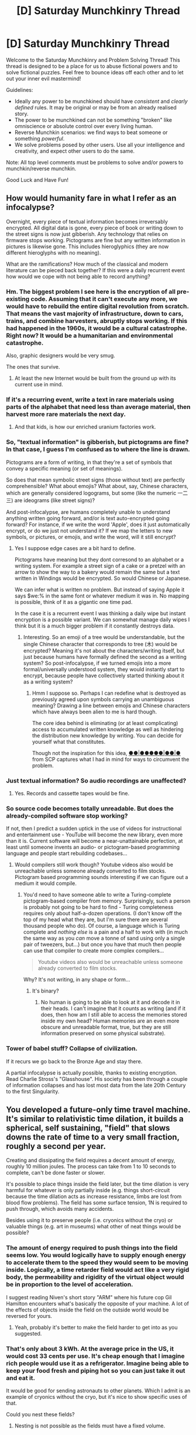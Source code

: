 #+TITLE: [D] Saturday Munchkinry Thread

* [D] Saturday Munchkinry Thread
:PROPERTIES:
:Author: AutoModerator
:Score: 15
:DateUnix: 1514041606.0
:DateShort: 2017-Dec-23
:END:
Welcome to the Saturday Munchkinry and Problem Solving Thread! This thread is designed to be a place for us to abuse fictional powers and to solve fictional puzzles. Feel free to bounce ideas off each other and to let out your inner evil mastermind!

Guidelines:

- Ideally any power to be munchkined should have /consistent/ and /clearly defined/ rules. It may be original or may be from an already realised story.
- The power to be munchkined can not be something "broken" like omniscience or absolute control over every living human.
- Reverse Munchkin scenarios: we find ways to beat someone or something /powerful/.
- We solve problems posed by other users. Use all your intelligence and creativity, and expect other users to do the same.

Note: All top level comments must be problems to solve and/or powers to munchkin/reverse munchkin.

Good Luck and Have Fun!


** How would humanity fare in what I refer as an infocalypse?

Overnight, every piece of textual information becomes irreversably encrypted. All digital data is gone, every piece of book or writing down to the street signs is now just gibberish. Any technology that relies on firmware stops working. Pictograms are fine but any written information in pictures is likewise gone. This includes hieroglyphics (they are now different hieroglyphs with no meaning).

What are the ramifications? How much of the classical and modern literature can be pieced back together? If this were a daily recurrent event how would we cope with not being able to record anything?
:PROPERTIES:
:Author: the_terran
:Score: 8
:DateUnix: 1514060756.0
:DateShort: 2017-Dec-23
:END:

*** Hm. The biggest problem I see here is the encryption of all pre-existing code. Assuming that it can't execute any more, we would have to rebuild the entire digital revolution from scratch. That means the vast majority of infrastructure, down to cars, trains, and combine harvesters, abruptly stops working. If this had happened in the 1960s, it would be a cultural catastrophe. Right now? It would be a humanitarian and environmental catastrophe.

Also, graphic designers would be very smug.

The ones that survive.
:PROPERTIES:
:Score: 9
:DateUnix: 1514071847.0
:DateShort: 2017-Dec-24
:END:

**** At least the new Internet would be built from the ground up with its current use in mind.
:PROPERTIES:
:Author: RMcD94
:Score: 1
:DateUnix: 1514392301.0
:DateShort: 2017-Dec-27
:END:


*** If it's a recurring event, write a text in rare materials using parts of the alphabet that need less than average material, then harvest more rare materials the next day.
:PROPERTIES:
:Author: Gurkenglas
:Score: 4
:DateUnix: 1514159404.0
:DateShort: 2017-Dec-25
:END:

**** And that kids, is how our enriched uranium factories work.
:PROPERTIES:
:Author: the_terran
:Score: 1
:DateUnix: 1514190591.0
:DateShort: 2017-Dec-25
:END:


*** So, "textual information" is gibberish, but pictograms are fine? In that case, I guess I'm confused as to where the line is drawn.

Pictograms are a form of writing, in that they're a set of symbols that convey a specific meaning (or set of meanings).

So does that mean symbolic street signs (those without text) are perfectly comprehensible? What about emojis? What about, say, Chinese characters, which are generally considered logograms, but some (like the numeric 一二三) are ideograms (like street signs)?

And post-infocalypse, are humans completely unable to understand anything written going forward, and/or is text auto-encrypted going forward? For instance, if we write the word 'Apple', does it just automatically encrypt, or do we just not understand it? If we map the letters to new symbols, or pictures, or emojis, and write the word, will it still encrypt?
:PROPERTIES:
:Author: tonytwostep
:Score: 3
:DateUnix: 1514115048.0
:DateShort: 2017-Dec-24
:END:

**** Yes I suppose edge cases are a bit hard to define.

Pictograms have meaning but they dont corresond to an alphabet or a writing system. For example a street sign of a cake or a pretzel with an arrow to show the way to a bakery would remain the same but a text written in Windings would be encrypted. So would Chinese or Japanese.

We can infer what is written no problem. But instead of saying Apple it says $we:% in the same font or whatever medium it was in. No mapping is possible, think of it as a gigantic one time pad.

In the case it is a recurrent event I was thinking a daily wipe but instant encryption is a possible variant. We can somewhat manage daily wipes I think but it is a much bigger problem if it constantly destroys data.
:PROPERTIES:
:Author: the_terran
:Score: 1
:DateUnix: 1514141505.0
:DateShort: 2017-Dec-24
:END:

***** Interesting. So an emoji of a tree would be understandable, but the single Chinese character that corresponds to tree (木) would be encrypted? Meaning it's not about the characters/writing itself, but just because humans have formally defined the second as a writing system? So post-infocalypse, if we turned emojis into a more formal/universally understood system, they would instantly start to encrypt, because people have collectively started thinking about it as a writing system?
:PROPERTIES:
:Author: tonytwostep
:Score: 1
:DateUnix: 1514149828.0
:DateShort: 2017-Dec-25
:END:

****** Hmm I suppose so. Perhaps I can redefine what is destroyed as previously agreed upon symbols carrying an unambiguous meaning? Drawing a line between emojis and Chinese characters which have always been alien to me is hard though.

The core idea behind is eliminating (or at least complicating) access to accumulated written knowledge as well as hindering the distribution new knowledge by writing. You can decide for yourself what that constitutes.

Though not the inspiration for this idea, [[http://www.scp-wiki.net/scp-2521][●●|●●●●●|●●|●]] from SCP captures what I had in mind for ways to circumvent the problem.
:PROPERTIES:
:Author: the_terran
:Score: 1
:DateUnix: 1514154169.0
:DateShort: 2017-Dec-25
:END:


*** Just textual information? So audio recordings are unaffected?
:PROPERTIES:
:Author: Nulono
:Score: 2
:DateUnix: 1514071981.0
:DateShort: 2017-Dec-24
:END:

**** Yes. Records and cassette tapes would be fine.
:PROPERTIES:
:Author: the_terran
:Score: 1
:DateUnix: 1514107194.0
:DateShort: 2017-Dec-24
:END:


*** So source code becomes totally unreadable. But does the already-compiled software stop working?

If not, then I predict a sudden uptick in the use of videos for instructional and entertainment use - YouTube will become the new library, even more than it is. Current software will become a near-unattainable perfection, at least until someone invents an audio- or pictogram-based programming language and people start rebuilding codebases...
:PROPERTIES:
:Author: CCC_037
:Score: 2
:DateUnix: 1514081009.0
:DateShort: 2017-Dec-24
:END:

**** Would compilers still work though? Youtube videos also would be unreachable unless someone already converted to film stocks. Pictogram based programming sounds interesting if we can figure out a medium it would compile.
:PROPERTIES:
:Author: the_terran
:Score: 2
:DateUnix: 1514108040.0
:DateShort: 2017-Dec-24
:END:

***** You'd need to have someone able to write a Turing-complete pictogram-based compiler from memory. Surprisingly, such a person is probably not going to be hard to find - Turing completeness requires only about half-a-dozen operations. (I don't know off the top of my head what they are, but I'm sure there are several thousand people who do). Of course, a language which is Turing complete and /nothing else/ is a pain and a half to work with (in much the same way as you /can/ move a tonne of sand using only a single pair of tweezers, but...) but once you have that much then people can use that compiler to create more complex compilers...

#+begin_quote
  Youtube videos also would be unreachable unless someone already converted to film stocks.
#+end_quote

Why? It's not writing, in any shape or form...
:PROPERTIES:
:Author: CCC_037
:Score: 1
:DateUnix: 1514108439.0
:DateShort: 2017-Dec-24
:END:

****** It's binary?
:PROPERTIES:
:Author: the_terran
:Score: 1
:DateUnix: 1514109171.0
:DateShort: 2017-Dec-24
:END:

******* No human is going to be able to look at it and decode it in their heads. I can't imagine that it counts as writing (and if it does, then how am I still able to access the memories stored inside my own head? Human memories are an even more obscure and unreadable format, true, but they are still information preserved on some physical substrate).
:PROPERTIES:
:Author: CCC_037
:Score: 3
:DateUnix: 1514109433.0
:DateShort: 2017-Dec-24
:END:


*** Tower of babel stuff? Collapse of civilization.

If it recurs we go back to the Bronze Age and stay there.

A partial infocalypse is actually possible, thanks to existing encryption. Read Charlie Stross's "Glasshouse". His society has been through a couple of information collapses and has lost most data from the late 20th Century to the first Singularity.
:PROPERTIES:
:Author: ArgentStonecutter
:Score: 1
:DateUnix: 1514141576.0
:DateShort: 2017-Dec-24
:END:


** You developed a future-only time travel machine. It's similar to relativistic time dilation, it builds a spherical, self sustaining, "field" that slows downs the rate of time to a very small fraction, roughly a second per year.

Creating and dissipating the field requires a decent amount of energy, roughly 10 million joules. The process can take from 1 to 10 seconds to complete, can't be done faster or slower.

It's possible to place things inside the field later, but the time dilation is very harmful for whatever is only partially inside (e.g. things short-circuit because the time dilation acts as increase resistance, limbs are lost from blood flow problems). The field has some surface tension, 1N is required to push through, which avoids many accidents.

Besides using it to preserve people (i.e. cryonics without the cryo) or valuable things (e.g. art in museums) what other of neat things would be possible?
:PROPERTIES:
:Author: Predictablicious
:Score: 4
:DateUnix: 1514044362.0
:DateShort: 2017-Dec-23
:END:

*** The amount of energy required to push things into the field seems low. You would logically have to supply enough energy to accelerate them to the speed they would seem to be moving inside. Logically, a time retarder field would act like a very rigid body, the permeability and rigidity of the virtual object would be in proportion to the level of acceleration.

I suggest reading Niven's short story "ARM" where his future cop Gil Hamilton encounters what's basically the opposite of your machine. A lot of the effects of objects inside the field on the outside world would be reversed for yours.
:PROPERTIES:
:Author: ArgentStonecutter
:Score: 3
:DateUnix: 1514056624.0
:DateShort: 2017-Dec-23
:END:

**** Yeah, probably it's better to make the field harder to get into as you suggested.
:PROPERTIES:
:Author: Predictablicious
:Score: 1
:DateUnix: 1514063481.0
:DateShort: 2017-Dec-24
:END:


*** That's only about 3 kWh. At the average price in the US, it would cost 33 cents per use. It's cheap enough that I imagine rich people would use it as a refrigerator. Imagine being able to keep your food fresh and piping hot so you can just take it out and eat it.

It would be good for sending astronauts to other planets. Which I admit is an example of cryonics without the cryo, but it's nice to show specific uses of that.

Could you nest these fields?
:PROPERTIES:
:Author: DCarrier
:Score: 3
:DateUnix: 1514072203.0
:DateShort: 2017-Dec-24
:END:

**** Nesting is not possible as the fields must have a fixed volume.

WRT price, yes it's cheap but one needs to use the energy very fast, so there's a practical limit (e.g. using it for food would be very unsafe).
:PROPERTIES:
:Author: Predictablicious
:Score: 1
:DateUnix: 1514075606.0
:DateShort: 2017-Dec-24
:END:

***** Why is it unsafe for food?
:PROPERTIES:
:Author: Nulono
:Score: 2
:DateUnix: 1514088776.0
:DateShort: 2017-Dec-24
:END:

****** The field has some sensitive timing needs, anything between one and ten seconds work (as explained in the initial comment), so you need a power source that gives you one million watts over ten seconds, ten million watts in a second, or anything between. Having those near your kitchen is not safe, if there's an accident it's going to be very fatal.
:PROPERTIES:
:Author: Predictablicious
:Score: 1
:DateUnix: 1514111467.0
:DateShort: 2017-Dec-24
:END:


*** Would light be able to penetrate this field? Light inside this field would effectively be traveling at 21.25 mph, which might be something worth investigating further.
:PROPERTIES:
:Author: Nulono
:Score: 2
:DateUnix: 1514045787.0
:DateShort: 2017-Dec-23
:END:

**** It better not, because a year of even fairly dim light delivered in a second would cook anything you put into it.
:PROPERTIES:
:Author: ArgentStonecutter
:Score: 3
:DateUnix: 1514056067.0
:DateShort: 2017-Dec-23
:END:

***** But it doesn't have mass so I guess the 1N shouldn't apply here
:PROPERTIES:
:Author: Thubanshee
:Score: 1
:DateUnix: 1514059420.0
:DateShort: 2017-Dec-23
:END:

****** Since it has an index of refraction of 31 million, it would make a pretty good mirror.

Edit: Whoops, I got Snell's Law backwards. It would be a light trap instead. It better be opaque for other reasons or else anything inside it would be cooked by a nightlight.
:PROPERTIES:
:Author: ArgentStonecutter
:Score: 2
:DateUnix: 1514069624.0
:DateShort: 2017-Dec-24
:END:


**** As much as light can travel through something near a strong gravity well.
:PROPERTIES:
:Author: Predictablicious
:Score: 1
:DateUnix: 1514063185.0
:DateShort: 2017-Dec-24
:END:


*** It would be possible to travel forward through time, which would be pretty neat in itself. The trick would be keeping this secret from all the clever people who would likely also try to /get/ to the future faster instead of actually /building/ the future
:PROPERTIES:
:Author: awesomeideas
:Score: 2
:DateUnix: 1514048700.0
:DateShort: 2017-Dec-23
:END:

**** One of the things explored in Vernor Vinge's "Bobble" stories.

One of the problems was the Singularity happening while they were locked in bobbles. Into the ruins of civilization. Apparently everyone's dead or transcended.
:PROPERTIES:
:Author: ArgentStonecutter
:Score: 2
:DateUnix: 1514056761.0
:DateShort: 2017-Dec-23
:END:


*** How large is the field? If you enfield part of a spaceship, what are the effects on mass and momentum?
:PROPERTIES:
:Author: Gurkenglas
:Score: 1
:DateUnix: 1514051167.0
:DateShort: 2017-Dec-23
:END:

**** One cubic meter, other sizes can't stabilize.

You could launch such fields to space, they would move normally to outside reference frames. Mass is preserved (other than a tiny bit that seems to be the energy used to create the field).
:PROPERTIES:
:Author: Predictablicious
:Score: 1
:DateUnix: 1514063231.0
:DateShort: 2017-Dec-24
:END:

***** Anchor it to a projectile, use it as a weapon.

Can you overlap them for higher effect?

Military-grade forcefield: A bullet going in will have its hind half, going at like 1000 ft per second, trying to push on the forward half, which goes at one foot per hour, and might splatter across the boundary?
:PROPERTIES:
:Author: Gurkenglas
:Score: 3
:DateUnix: 1514064581.0
:DateShort: 2017-Dec-24
:END:

****** It would work both as a projectile and force field, now that [[/u/ArgentStonecutter]] convinced me.
:PROPERTIES:
:Author: Predictablicious
:Score: 1
:DateUnix: 1514065980.0
:DateShort: 2017-Dec-24
:END:

******* If the force is not transmitted to the anchor, conservation of momentum is broken for easy spaceflight. Point your thruster at an internal forcefield, collect the exhaust, fire it again.
:PROPERTIES:
:Author: Gurkenglas
:Score: 1
:DateUnix: 1514066488.0
:DateShort: 2017-Dec-24
:END:


** A while ago there was a question here that involved Undertale spoilers. I didn't read it because I hadn't played it yet. Now I have, but I can't find that comment thread. Any help?
:PROPERTIES:
:Author: Mowtom_
:Score: 2
:DateUnix: 1514065173.0
:DateShort: 2017-Dec-24
:END:


** I have a gargoyle character in my urban fantasy universe. He follows orders and I want to make him into a paperclipper. (EDIT: after some thought, papperclipiper is probably the wrong word: I want him to follow orders and it to have unforseen consequences in a kind of AI safety lesson sort of way, but not for his utility function to literally be something ridiculous)

He's been around for some 50,000 years but underwent a mind-wipe about 3000 BCE as part of his story arc that will almost certainly never make it to the page. So the event I'm asking about can be set any time within the last 5,000 years.

Gargoyles are a species of willing servants: their utility function is to maximise their "master's" utility function. They can fly and transform and do some small magic spells (making things disappear into a pocket dimension). They are also fully sentient: this particular gargoyle has had several wives over the years, children, etc. But they value their master's utility above their own children's.

So, they'll follow orders for the most part: but if you order them to cut off your leg, they're not going to do that unless your leg is stuck in a bear trap and you're a vampire and the sun's about to rise.

They have experience from living in human society that e.g. humans die when they don't have access to oxygen, that people don't actually want him to press their sexual pleasure buttons 24/7 even if they ask to be happy all the time, etc. However, I imagine early on in his career he may have had to learn some of the things that are more unique to our cultures (50,000 years ago he came from something that was basically Atlantis, so he'd be familiar with most general parts of human-ish society from having lived and grown up in one), which could be some paperclip opportunities.

Random summary:

- If his master dies without a will, Gargoyle will assign himself to an obvious heir / the head butler in the castle / a passing street urchin

- If he's like going hiking in the wilderness with his master and his master is killed by a stray bolt of lightning the Gargoyle will start slowly going a bit insane, assign himself to be the servant of a local animal or tree and do his best to interpret that creatures' desires until he sees a person and is like "oh my god will you let me be your master PLEASE"

- If e.g. his vampire master wants to kill the gargoyle's son, he can and will interpret things creatively: "if Master kills Son, the police will find a body, come looking, they might take Master and put him in prison and the prison has a yard where he has to go out in the sun! So Master killing Son will kill Master! I'm going to have to stop this for Master's OWN GOOD"

- He can't be stolen

- He's basically invulnerable, but will be very unlikely to follow orders resulting in his own death because he won't be able to follow future orders from his master or future masters he might have

- He can transform and fly

- He will follow an order to the best of his ability and knowledge, and is willing to negotiate after the fact

Restating the challenge:

Given this, what's an order or unstated desire the Gargoyle can misinterpret that will result in undesirable behaviour that will not be easily corrected? But will also not destroy the universe, please...

Preferably this is something that happens in the 1900s-present day, but anything that could explain how he learned a certain human moral norm in ancient Egypt would also be great to write about.
:PROPERTIES:
:Author: MagicWeasel
:Score: 2
:DateUnix: 1514069802.0
:DateShort: 2017-Dec-24
:END:

*** The way to make him a paperclipper, I think, is for him to go insane and latch onto a concept as his master - something that can't be harmed by his actions. His master could die, and then in the daze, a passing preacher could inspire a religious fervor in him. He latches on to God as his master, and sets about engineering the biblical apocalypse.

That might be a bit on the nose, though.
:PROPERTIES:
:Score: 6
:DateUnix: 1514072087.0
:DateShort: 2017-Dec-24
:END:

**** Interesting thought. He'd assign the priest as his master in that case, but the religion angle does make for some interesting opportunities as people act weirdly because of it and he'd want to help the priest out with that.

Like, Gargoyle is a "person", so I think it's going to take a hell of a lot for him to take on the concept of happiness as his master when there's a big oak tree /right there/ that could use some extra water, you know?
:PROPERTIES:
:Author: MagicWeasel
:Score: 1
:DateUnix: 1514072306.0
:DateShort: 2017-Dec-24
:END:

***** This is kind of begging for a Zeroth Law of Robotics situation, really.
:PROPERTIES:
:Score: 2
:DateUnix: 1514073455.0
:DateShort: 2017-Dec-24
:END:

****** Oh, as in, it turns out he has a zeroth law that the audience becomes privvy to later on? That's an interesting thought. I wonder what it could be...
:PROPERTIES:
:Author: MagicWeasel
:Score: 2
:DateUnix: 1514075428.0
:DateShort: 2017-Dec-24
:END:

******* I meant more - his thing is, satisfy his Master's utility. But his Master may eventually die, and someone else will possess him. So, he should get started on satisfying that master's utility too. To do that, he should satisfy all possible masters' utilities. Aaaaaand paperclipper /go/.
:PROPERTIES:
:Score: 3
:DateUnix: 1514078948.0
:DateShort: 2017-Dec-24
:END:

******** But the problem is because he's sentient and from a society, he's going to stop and go "you know what, turning the universe into paperclips is not going to satisfy my current masters' utility, let alone future ones, I should probably go put those atoms back inside the people who need them".

I could see him having a logarithmic sort of desire to satisfy potential future masters though, so a mad scientist who wants to destroy the universe could be told where to shove it.
:PROPERTIES:
:Author: MagicWeasel
:Score: 1
:DateUnix: 1514079651.0
:DateShort: 2017-Dec-24
:END:

********* Like any agent, the gargoyle is likely to resist changes in its utility function, which could result in the gargoyle going to great lengths to prevent its master from ever dying, or possibly constructing a great number of back-up masters with identical utility functions.
:PROPERTIES:
:Author: Nulono
:Score: 1
:DateUnix: 1514089066.0
:DateShort: 2017-Dec-24
:END:

********** u/MagicWeasel:
#+begin_quote
  gargoyle going to great lengths to prevent its master from ever dying
#+end_quote

as a gargoyle's master I'd consider this a feature, not a bug! (in euthanasia situations the gargoyle is likely to be supportive/assistive)

#+begin_quote
  possibly constructing a great number of back-up masters with identical utility functions
#+end_quote

Hmm that would be interesting.

I suppose philosophically it becomes, let's use an example - say the Gargoyle is working for someone who really loves the colour blue - what does this make the Gargoyle's "base" utility function?

1) Have a master -> do what master likes

2) Have a master -> do what master likes -> paint everything blue

I'd assume the "base" function would "stop" at the second level, rather than the third level being made part of his "base" function. Like, he'd know that painting everything blue is Good because Master Wants It, but he knows just as well that Master might want everything Red tomorrow or that Master might give him as a gift to his friend who really likes echidnas and his next purpose in life will become echidna husbandry.

I see your point though. I do like the idea of him resisting his ownership being transferred.
:PROPERTIES:
:Author: MagicWeasel
:Score: 1
:DateUnix: 1514090544.0
:DateShort: 2017-Dec-24
:END:

*********** I suppose that's the difference between "do what master says" and "maximize master's utility function". The gargoyle would likely take steps to prevent the master's utility function from changing in the first place, because it's a lot harder to aim for a moving target.
:PROPERTIES:
:Author: Nulono
:Score: 2
:DateUnix: 1514091564.0
:DateShort: 2017-Dec-24
:END:

************ I suppose "maximise master's utility function" is not the right way to state/conceptualise it, then. I want him to follow orders but to resist orders that are obviously bad / have unintended consequences, and to stop doing things if he gets new information that indicates what he was doing is not the right thing. But it's probably not as highly abstracted as actually invoking utility functions, when I formulate it like that?
:PROPERTIES:
:Author: MagicWeasel
:Score: 1
:DateUnix: 1514097876.0
:DateShort: 2017-Dec-24
:END:

************* Something like "act according to master's current desires"?
:PROPERTIES:
:Author: Nulono
:Score: 1
:DateUnix: 1514105567.0
:DateShort: 2017-Dec-24
:END:

************** Probably; maybe "act in current master's best interest". Fortunately I don't actually need to explicitly state the "utility function" anywhere so I can kind of leave it vague as long as Gargoyle's actions don't contradict themselves.
:PROPERTIES:
:Author: MagicWeasel
:Score: 1
:DateUnix: 1514341060.0
:DateShort: 2017-Dec-27
:END:

*************** If it uses my own definition of what's in my best interest, we're back at square one. If it's using its own definition, very bad things are likely to happen.
:PROPERTIES:
:Author: Nulono
:Score: 1
:DateUnix: 1514351907.0
:DateShort: 2017-Dec-27
:END:


*** u/GemOfEvan:
#+begin_quote
  their utility function is to maximise their "master's" utility function
#+end_quote

How do they know what's in their master's utility function? Apparently they can refuse certain orders like cutting off their master's leg. What if their master is suicidal?

Your example of creative interpretation creates some questions. If the master's utility function says "I will gain 1,000 utility points by killing the gargoyles's son with a 0.1% chance this will lead me to prison, which I rate at -10,000 utility points", apparently the gargoyle can refuse due to the off chance the master can go to jail. So, the gargoyle must have some heuristic independent of their master's for their decision making. Based on this ability, the gargoyle should be able to reason himself out of any clearly unreasonable paperclippification.

#+begin_quote
  He's basically invulnerable, but will be very unlikely to follow orders resulting in his own death because he won't be able to follow future orders from his master or *future masters* he might have
#+end_quote

Future masters, eh? What about a future master that will live until the heat death of the universe? Surely, since this master will live so much longer than all his other masters, the gargoyle should prioritize the master that will appreciate his efforts for the longest...

Introducing the gargoyle to Roko's Basilisk sounds like the perfect way to induce the desired effect. Sometime in the 1900s, the gargoyle pieces together to idea of the basilisk and realizes what he must do. He secretly nudges the path of invention, facilitating the unprecedented rise in computing power and technology while seeding the ideas of AI so that his master will someday rule. Perhaps he tries to make humanity complacent of the threat of a rogue AGI. Perhaps he acts just has he would normally, as a benign servant whose only goal is to serve his masters' wishes. If only there was some version of him will the computing power to truly serve its master so dutifully as he does...
:PROPERTIES:
:Author: GemOfEvan
:Score: 5
:DateUnix: 1514081179.0
:DateShort: 2017-Dec-24
:END:

**** u/MagicWeasel:
#+begin_quote
  How do they know what's in their master's utility function?
#+end_quote

Communication and common sense; Gargoyles probably miss stuff sometimes but as they grow and learn they get better at understanding, so one who is very old like Mine is going to be pretty good at knowing what a general human function is and able to work it out at the edges.

#+begin_quote
  What if their master is suicidal?
#+end_quote

Depends. Would probably seek treatment (the magical sort) and if [[http://www.news.com.au/lifestyle/real-life/sex-abuse-victim-in-her-20s-allowed-by-doctors-to-choose-euthanasia-due-to-incurable-ptsd/news-story/33d67a4ee6e5980d0c8f6c38147f1576][that's not possible would assist Master in undergoing it humanely]]]

#+begin_quote
  apparently the gargoyle can refuse due to the off chance the master can go to jail
#+end_quote

Probably not on a 0.1% chance like you're proposing, but the Gargoyle is a victim of logical fallacies like anyone else so he's likely to be generous with those. If he's ordered to kill his own son and his Master is, say, the supreme ruler of the world, and regularly gives such orders with no personal consequences, then Son is going to be deadsies.

#+begin_quote
  Based on this ability, the gargoyle should be able to reason himself out of any clearly unreasonable paperclippification.
#+end_quote

Unfortunately that's what I'm afraid of. I'm kind of hoping for something like in Asimov's /Runaround/, where perhaps the Gargoyle gets absorbed in a task: maybe a better example is /The Sorcerer's Apprentice/ in /Fantasia/? He could quickly be snapped out of it but not after he's bought potatoes from every shop within 100km and peeled all of them, filling the house with potatoes. After all, the vampire master did say "I will be needing a great deal of potatoes, more than you have ever prepared before, so you best ensure you purchase them in sufficient quantities": little the vampire master knew that the Gargoyle had once worked as a kitchenhand for a 12 day feast.

#+begin_quote
  What about a future master that will live until the heat death of the universe? Surely, since this master will live so much longer than all his other masters, the gargoyle should prioritize the master that will appreciate his efforts for the longest...
#+end_quote

Speaking of Asimov, /. . . That Thou Art Mindful of Him/ might be a good source of inspiration - he could quite easily conclude that because he himself will outlive all his masters, he should be his own master. I think that would lead to him being very sad though, but it might be an interesting conflict to add to one of his storylines.
:PROPERTIES:
:Author: MagicWeasel
:Score: 1
:DateUnix: 1514090276.0
:DateShort: 2017-Dec-24
:END:


*** What happens if he is unavoidably separated from Master for some time - long enough that it is plausible but not certain that Master may have died in the interval? (This might happen if e.g. he is out shopping, and by the time he gets back Master has vanished and he does not know whether Master left of his own free will or was taken by competent kidnappers... and either way he can't find Master for at least six months).

Also, what happens after he is reunited with Master; how hard is it to persuade him to leave Master's side to go shopping again in the future (or even just to give Master a bit of privacy when Master wants to go on a date)?
:PROPERTIES:
:Author: CCC_037
:Score: 2
:DateUnix: 1514080694.0
:DateShort: 2017-Dec-24
:END:

**** u/MagicWeasel:
#+begin_quote
  unavoidably separated from Master for some time
#+end_quote

He's going to spend the time looking for his master and maintaining his affairs; this will probably happen until someone gives him an order and the "endorphins" from that would cause him to imprint on someone new, maybe?

Like, I imagine, biologically, he'd get "gargoyleoxycontin" (call it GO) from obeying orders and improving his masters' happiness; but eventually he's not able to keep doing that if he's not getting the positive feedback of improving his master's utility function (you know... a smile or a thankyou in return, or just seeing that now he's got the master a more comfortable chair he no longer shifts awkwardly after sitting several hours). If the master isn't around and he's feeling like a failure he's going to be motivated to find a new source of GO, and whoever is responsible for that will reap the benefits.

So that's what I'd probably say would happen: similar to the tree example in my OP, he'd keep trying to satisfy his absent master (and locate them), until one day he gains so little satisfaction from "satisfying his absent master" that the hit of GO he gets from the New Person is high enough to outweigh the huge negative hit to his GO from abandoning his "current master".

Of course, this has consequences - he'll basically be forced to work for a utility monster - so it's probably not a full, workable solution. I do kind of like the idea of him spending a century looking for a missing master and eventually deciding that the master must be dead; might write a drabble of that, in fact.

Also, it's a wonder that a wife or child of his hasn't managed to manipulate the world so that way wife/child ends up as Master which would solve a hell of a lot of problems for Gargoyle (and is perhaps the way the original imprinting was meant to work from a biological point of view?).

#+begin_quote
  how hard is it to persuade him to leave Master's side to go shopping again in the future
#+end_quote

Probably not very, if that's what Master wanted and Master was in a secure location. Master wants Gargoyle to go shopping, so off Gargoyle goes! (Maybe Master sneaking off is what Master wants!)
:PROPERTIES:
:Author: MagicWeasel
:Score: 2
:DateUnix: 1514089580.0
:DateShort: 2017-Dec-24
:END:

***** Okay. Next question, then; what happens if Master is explicitly suicidal? On the one hand, Master wants to die and doesn't want to be prevented from dying; on the other hand, if Master dies then Master can never say 'thank you' again.

#+begin_quote
  Probably not very, if that's what Master wanted and Master was in a secure location. Master wants Gargoyle to go shopping, so off Gargoyle goes! (Maybe Master sneaking off is what Master wants!)
#+end_quote

Okay, let's adjust the situation a little. Master has a 'friend', called Brutus. Gargoyle overhears Brutus plotting to betray Master. Gargoyle dutifully reports this to Master, and is told by Master (who believes Brutus is a better and more loyal friend than Gargoyle, mainly because Gargoyle is new) that he must have misunderstood and he is absolutely under no circumstances to harm or imprison Brutus.

Brutus is in the next room, sharpening his knife. (He collects knives). Master tells Gargoyle to go shopping. How does Gargoyle handle this?
:PROPERTIES:
:Author: CCC_037
:Score: 2
:DateUnix: 1514100917.0
:DateShort: 2017-Dec-24
:END:

****** u/MagicWeasel:
#+begin_quote
  what happens if Master is explicitly suicidal
#+end_quote

Gargoyle would provide a euthanasia service, but would likely do his best to get an heir from the Master first, so he'd feel like he was confident do be able to continue doing master's wishes by following NuMaster. If Master refused, he'd serve master by providing the euthanasia service and then either present himself to his immediate prior master (if appropriate), a friend of the suicidal master, or the next person he happens to come across.

#+begin_quote
  Brutus hypothetical
#+end_quote

Gargoyle would call in a favour and get someone else to do the shopping (whether it be a supernatural friend of his, ordering the items online, or getting a TaskRabbit) and monitor Brutus. If the shopping could not be done otherwise, the shopping wouldn't get done. He might try and take Brutus on the shopping trip with him though that depends on the definition of "imprison". I think Gargoyle would consider forcibly carrying Brutus under his arm on the shopping trip to be excluded from the definition but if it was included he wouldn't go on the shopping trip or would remove all feasible weapons from the vicinity.

Most likely he'd openly disobey the order and say that he doesn't trust Brutus so he's not leaving and the Master would get very grumpy at him for that. If Gargoyle was presented with suitable evidence of Brutus' loyalty, he'd happily go shopping.
:PROPERTIES:
:Author: MagicWeasel
:Score: 2
:DateUnix: 1514102912.0
:DateShort: 2017-Dec-24
:END:

******* Hmmm. So, if Master wants to die, then that's explicitly permitted.

Alright. Next hypothetical. Gargoyle is off on Master's business when he happens to find a coin lying on the ground, and he stops to pick it up. Five minutes later, he sees a beggar at the side of the road, looking for coins. Gargoyle knows that if he gives the beggar the coin (which is not Master's coin, so doing so does not in any way impoverish Master) then the beggar will thank him. Now, clearly the beggar is not Master, and Master has given no explicit or implicit orders one way or another about beggars. If Gargoyle gives the coin to the beggar, and the beggar thanks Gargoyle, then does that give Gargoyle some GO?

Taking this to the monstrous extreme, would Gargoyle collapse the local economy to create more beggars so that he gets more GO by giving them coins?

Similarly, will Gargoyle arrange things in such a way as to (untraceably) cause problems for Master, where such problems can be easily, quickly and above all else /visibly/ dealt with by Gargoyle, so that Master will be grateful to Gargoyle?
:PROPERTIES:
:Author: CCC_037
:Score: 2
:DateUnix: 1514103627.0
:DateShort: 2017-Dec-24
:END:

******** My heuristic for this is "Gargoyle acts to you like the best possible friend would".

Specific beggar example, it depends on the Master.

Is Master a generous, philanthropic sort? Gargoyle would give beggar money, and tell Master about it later. He gets a tiny GO hit for giving beggar money, large GO hit for Master being proud of him.

Is Master a miserly sort of guy? Gargoyle would keep coin, miss out on GO from helping better, but get a huge GO dose for giving Master the coin.

Master exactly in between? Gargoyle would keep coin for himself, so he can buy things for himself / his master / his family.

#+begin_quote
  Taking this to the monstrous extreme, would Gargoyle collapse the local economy to create more beggars so that he gets more GO by giving them coins?
#+end_quote

No, he'd "lose" a ton of GO (gain lots of anti-GO?) from creating the beggars in the first place.

#+begin_quote
  will Gargoyle arrange things in such a way as to (untraceably) cause problems for Master, where such problems can be easily, quickly and above all else visibly dealt with by Gargoyle, so that Master will be grateful to Gargoyle?
#+end_quote

No, the GO loss from causing a bad thing would be an order of magnitude more than the GO gain from solving the problem. Like, let's give the following GO "scores" as examples:

-1000: Causing someone to become a beggar

+1: giving a beggar a coin

+40: making generous master proud

+50: giving greedy master coin

+100: bringing a beggar out of poverty

+110: preventing someone becoming a beggar

NB: there's probably a way to "money-pump" these (e.g. takes more than 100 coins to bring a beggar out of poverty), they're just for illustration
:PROPERTIES:
:Author: MagicWeasel
:Score: 2
:DateUnix: 1514104131.0
:DateShort: 2017-Dec-24
:END:

********* Okay, so Gargoyle's GO levels depend on what Gargoyle knows he did, not what Master thinks he did. (Which probably means that he doesn't actually need to /tell/ a generous Master about giving a coin to the beggar to get the huge GO hit from doing as Master wants. Especially if Master disapproves of bragging). There might still be a way to game this, but it requires deliberate self-deception on the part of Gargoyle, so that seems unlikely to work.

Next scenario, then. Let us assume that Master is addicted to Drug. Master will do anything to get more Drug, even though it's completely messing up Master in the long term. Gargoyle knows that getting Master off Drug will be long, hard work, and Master will fight every step of the way; but, at the same time, Drug is ruining Master's life. How does Gargoyle handle this situation?
:PROPERTIES:
:Author: CCC_037
:Score: 2
:DateUnix: 1514105152.0
:DateShort: 2017-Dec-24
:END:

********** Under the "best friend heuristic", Gargoyle would get Master off the drug as compassionately as possible; unless Master is very old and likely to die soon, or the "ruining his life" is something that Gargoyle can fix himself. (Is it stopping Master going to work? Gargoyle will impersonate him and work remotely.)

I think the spectrum of drug use is such that a habitual user who doesn't have to worry about things like money or housing could probably have a life the Gargoyle would be happy with?
:PROPERTIES:
:Author: MagicWeasel
:Score: 2
:DateUnix: 1514105425.0
:DateShort: 2017-Dec-24
:END:

*********** Hmmmm. I guess Gargoyle could fix most of the "ruining his life" by working triple-time earning (or stealing) enough money to keep Master well supplied with drugs without Master selling off his house and all his possessions. (I don't actually know all that much about ho drug addiction works - I'm just trying to think up situations where Master's stated desires and what is best for Master are as contradictory as possible).

Next question, then. Brutus has betrayed Master, using a Magic Device that more or less mind controls Master, making Master deliriously happy whenever Master does what Brutus tells Master to do. Gargoyle knows that Master will be eventually thankful if Gargoyle destroys the Magic Device, but Master will never be anywhere near as happy out of its control as he is while under its control. Should Gargoyle destroy the Device?

Follow-up question - instead of Brutus using the Device, Gargoyle simply finds the Device and finds out what it does. Will Gargoyle use the Device on Master to make Master happier?
:PROPERTIES:
:Author: CCC_037
:Score: 2
:DateUnix: 1514106452.0
:DateShort: 2017-Dec-24
:END:

************ u/MagicWeasel:
#+begin_quote
  drug addiction example
#+end_quote

Yeah, I don't know much about severe, say, heroin addiction either and unless I want to write a story in which Gargoyle has a master with a severe heroin addiction, there's really no need for me to go research that. I get the feeling a lot of the problems are related to money, assuming "cutting all contact with family" is not considered a problem - which it might be to a gargoyle, but I guess it depends on how nice it feels to be on heroin? Like, stereotypical heroin addicts tend to prefer being on heroin to being with their family, and I'm not sure if that says more about how good heroin is or how bad a typical heroin addict's family is. But regardless if the Master would prefer heroin to having their wife and kids around, the repugnant conclusion is that Gargoyle should not interfere with this "downwards spiral".

#+begin_quote
  Gargoyle knows that Master will be eventually thankful if Gargoyle destroys the Magic Device, but Master will never be anywhere near as happy out of its control as he is while under its control. Should Gargoyle destroy the Device?
#+end_quote

I'd say yes; "pure" happiness isn't everything. Otherwise Gargoyle should invent the proverbial machine that stimulates your pleasure neuron and you just sit there blissed out like you're on a sybian machine or something.

#+begin_quote
  Gargoyle simply finds the Device and finds out what it does.
#+end_quote

Oh! I already answered that question just now! Great minds think alike.

Interesting thought: let's dial Device down a bit and say it is instead a drug that treats Master's otherwise untreatable, say, epilepsy (or depression). Would Gargoyle spend his time trying to invent that drug? Thinking about him as a character, he's not a "scientific" sort, but if it was in the best interests of his master he'd have to learn to be so, or at least hire a team of scientists to do it on his behalf.

Looping back around: if Master has untreatable depression such that euthenasia might be the most compassionate option, would Gargoyle prefer to devote years to developing a cure for that depression or just do the euthenasia and then find a less depressed master? I suppose you'd weigh it against the number of years Master would live without depression and then do a QALY type thing on it to determine if spending X years with extremely bad depression is worth it to acheive Y "happy" years.
:PROPERTIES:
:Author: MagicWeasel
:Score: 2
:DateUnix: 1514341705.0
:DateShort: 2017-Dec-27
:END:

************* u/CCC_037:
#+begin_quote
  Interesting thought: let's dial Device down a bit and say it is instead a drug that treats Master's otherwise untreatable, say, epilepsy (or depression). Would Gargoyle spend his time trying to invent that drug? Thinking about him as a character, he's not a "scientific" sort, but if it was in the best interests of his master he'd have to learn to be so, or at least hire a team of scientists to do it on his behalf.
#+end_quote

To expand on this, then; assume Master is an average, well-adjusted human who suffers from neither clinical depression nor drug addiction. Should Gargoyle deliberately get Master addicted to heroin, and does the answer to this change if the previous Master was an addict?
:PROPERTIES:
:Author: CCC_037
:Score: 2
:DateUnix: 1514342814.0
:DateShort: 2017-Dec-27
:END:

************** u/MagicWeasel:
#+begin_quote
  Should Gargoyle deliberately get Master addicted to heroin, and does the answer to this change if the previous Master was an addict?
#+end_quote

Oh that's getting dark. I'd say no, because Master, when asked, would say he didn't want to be a heroin addict. But if prior Master was, and lived a blissful life, then Gargoyle would think "for your own good!".... It's a good thing Gargoyle has spend the past 400 years in service of vampires who don't get addicted to drugs or this might actually be a real possibility.
:PROPERTIES:
:Author: MagicWeasel
:Score: 2
:DateUnix: 1514343422.0
:DateShort: 2017-Dec-27
:END:

*************** Unintended consequence scenarios are often dark.

Alright, for a vampire example, then; let us say that a given vampire Master has been persuaded that it is Wrong to drink human blood. At the same time, not drinking human blood has negative effects on his health.

Of course Gargoyle would be happy to search for a substitute, but let us say he could not find one. How likely would it be that Gargoyle would /claim/ to have found a substitute - and simply ambush people in dark alleys, extract their blood with the help of a syringe, and add a bit of food colouring and flavourant?
:PROPERTIES:
:Author: CCC_037
:Score: 1
:DateUnix: 1514357927.0
:DateShort: 2017-Dec-27
:END:

**************** My Vampires won't allow this to happen as they need to have a human to latch onto so they can excrete their waste products; being fed blood through a syringe would result in them dying eventually.

In general though that's the exact sort of thing the gargoyle would do if he was assured he could get away with it - the problem is if Master discovers he was lying, there's a huge negative hit to GO.

Which might mean that after the deception ahs gone long enough the Gargoyle has to kill Master as the hit in GO from killing him is smaller than the hit from him discovering the truth..... hmmm
:PROPERTIES:
:Author: MagicWeasel
:Score: 2
:DateUnix: 1514359671.0
:DateShort: 2017-Dec-27
:END:

***************** I think that's your 'undesirable scenario' then - the vampire does something that Master would not approve of in order to help Master (such as the above example, or robbing banks to pay for Master's expensive parties, or paying someone to pretend to be Master's boyfriend/girlfriend, or whatever), hides it from Master for as long as possible, and then kills Master to prevent Master from finding out. Which means that a future Master who does his research might find a few very concerning incidents in Gargoyle's past...
:PROPERTIES:
:Author: CCC_037
:Score: 2
:DateUnix: 1514360642.0
:DateShort: 2017-Dec-27
:END:

****************** Hmmm... I DO need a story for how Gargoyle got to his grandmaster's possession. Maybe his great-grandmaster got into this situation.

I'm going to gnaw on this for a while. Thanks!
:PROPERTIES:
:Author: MagicWeasel
:Score: 2
:DateUnix: 1514361572.0
:DateShort: 2017-Dec-27
:END:
